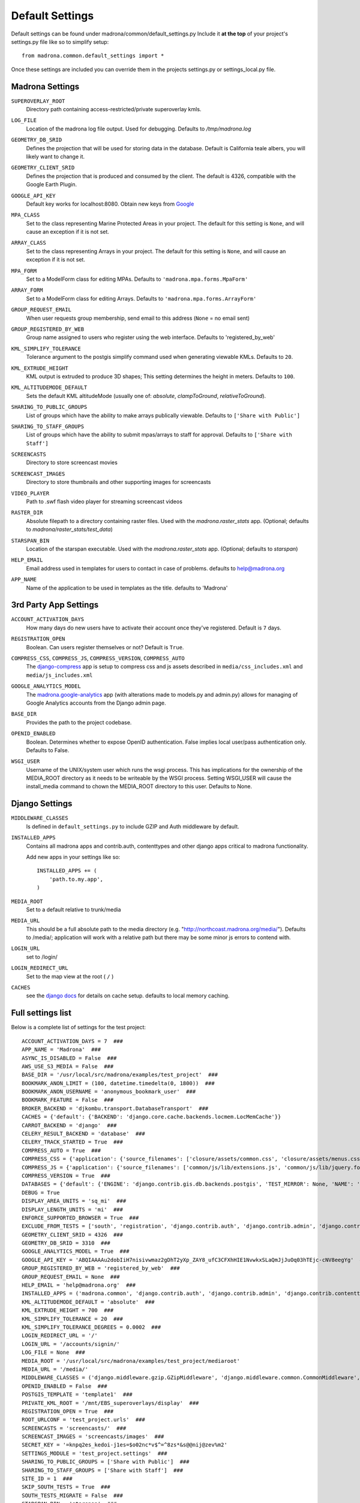 Default Settings
================

Default settings can be found under madrona/common/default_settings.py
Include it **at the top** of your project's settings.py file like so to 
simplify setup::
  
    from madrona.common.default_settings import *

Once these settings are included you can override them in the projects 
settings.py or settings_local.py file.

Madrona Settings
------------------

.. _SUPEROVERLAY_ROOT:
``SUPEROVERLAY_ROOT``
    Directory path containing access-restricted/private superoverlay kmls.  
.. _LOG_FILE:
``LOG_FILE``
    Location of the madrona log file output. Used for debugging. Defaults to `/tmp/madrona.log` 

.. _GEOMETRY_DB_SRID:

``GEOMETRY_DB_SRID``
    Defines the projection that will be used for storing data in the 
    database. Default is California teale albers, you will likely want to
    change it.
      
.. _GEOMETRY_CLIENT_SRID:

``GEOMETRY_CLIENT_SRID``
    Defines the projection that is produced and consumed by the client. The
    default is 4326, compatible with the Google Earth Plugin.

.. _GOOGLE_API_KEY:

``GOOGLE_API_KEY``
    Default key works for localhost:8080.
    Obtain new keys from `Google <http://code.google.com/apis/maps/signup.html>`_


.. _MPA_CLASS:

``MPA_CLASS``
    Set to the class representing Marine Protected Areas in your project. The 
    default for this setting is ``None``, and will cause an exception if it is
    not set.

.. _ARRAY_CLASS:

``ARRAY_CLASS``
    Set to the class representing Arrays in your project. The default for this 
    setting is ``None``, and will cause an exception if it is not set.

.. _MPA_FORM:

``MPA_FORM``
    Set to a ModelForm class for editing MPAs. Defaults to 
    ``'madrona.mpa.forms.MpaForm'``

.. _ARRAY_FORM:

``ARRAY_FORM``
    Set to a ModelForm class for editing Arrays. Defaults to 
    ``'madrona.mpa.forms.ArrayForm'``

.. _GROUP_REQUEST_EMAIL:

``GROUP_REQUEST_EMAIL``
    When user requests group membership, send email to this address (``None`` = no email sent) 

.. _GROUP_REGISTERED_BY_WEB:

``GROUP_REGISTERED_BY_WEB`` 
    Group name assigned to users who register using the web interface. Defaults to 'registered_by_web'


.. _KML_SIMPLIFY_TOLERANCE:

``KML_SIMPLIFY_TOLERANCE``
    Tolerance argument to the postgis simplify command used when generating viewable KMLs. Defaults to ``20``.

.. _KML_EXTRUDE_HEIGHT:

``KML_EXTRUDE_HEIGHT``
    KML output is extruded to produce 3D shapes; This setting determines the height in meters. Defaults to ``100``.

.. _KML_ALTITUDEMODE_DEFAULT:
``KML_ALTITUDEMODE_DEFAULT``
    Sets the default KML altitudeMode (usually one of: `absolute`, `clampToGround`, `relativeToGround`). 

.. _SHARING_TO_PUBLIC_GROUPS:
``SHARING_TO_PUBLIC_GROUPS``
    List of groups which have the ability to make arrays publically viewable. Defaults to ``['Share with Public']``

.. _SHARING_TO_STAFF_GROUPS:
``SHARING_TO_STAFF_GROUPS``
    List of groups which have the ability to submit mpas/arrays to staff for approval. Defaults to ``['Share with Staff']``

.. _SCREENCASTS:
``SCREENCASTS``
    Directory to store screencast movies

.. _SCREENCAST_IMAGES:
``SCREENCAST_IMAGES``
    Directory to store thumbnails and other supporting images for screencasts

.. _VIDEO_PLAYER:
``VIDEO_PLAYER``
    Path to .swf flash video player for streaming screencast videos

.. _RASTER_DIR:
``RASTER_DIR``
    Absolute filepath to a directory containing raster files. Used with the `madrona.raster_stats` app. (Optional; defaults to `madrona/raster_stats/test_data`)

.. _STARSPAN_BIN:
``STARSPAN_BIN``
    Location of the starspan executable. Used with the `madrona.raster_stats` app. (Optional; defaults to `starspan`)

.. _HELP_EMAIL:
``HELP_EMAIL``
    Email address used in templates for users to contact in case of problems. defaults to help@madrona.org

.. _APP_NAME:
``APP_NAME``
    Name of the application to be used in templates as the title. defaults to 'Madrona'

3rd Party App Settings
----------------------

.. _ACCOUNT_ACTIVATION_DAYS:
``ACCOUNT_ACTIVATION_DAYS``
    How many days do new users have to activate their account once they've registered. Default is ``7`` days.

.. _REGISTRATION_OPEN:
``REGISTRATION_OPEN``
    Boolean. Can users register themselves or not? Default is ``True``.

.. _COMPRESS:

``COMPRESS_CSS``, ``COMPRESS_JS``, ``COMPRESS_VERSION``, ``COMPRESS_AUTO``
    The `django-compress <http://code.google.com/p/django-compress/>`_ app
    is setup to compress css and js assets described in 
    ``media/css_includes.xml`` and ``media/js_includes.xml``
    
.. _GOOGLE_ANALYTICS:

``GOOGLE_ANALYTICS_MODEL``
    The `madrona.google-analytics <http://code.google.com/p/django-google-analytics/>`_ app
    (with alterations made to models.py and admin.py) 
    allows for managing of Google Analytics accounts from the Django admin page.
    
.. _BASE_DIR:

``BASE_DIR``
    Provides the path to the project codebase. 

.. _OPENID_ENABLED:

``OPENID_ENABLED``
    Boolean. Determines whether to expose OpenID authentication. False implies local user/pass authentication only. Defaults to False. 

.. _WSGI_USER:

``WSGI_USER``
    Username of the UNIX/system user which runs the wsgi process. This has implications for the ownership of the MEDIA_ROOT directory as it
    needs to be writeable by the WSGI process. Setting WSGI_USER will cause the install_media command to chown the MEDIA_ROOT directory 
    to this user. Defaults to None.

Django Settings
---------------

.. _MIDDLEWARE_CLASSES:

``MIDDLEWARE_CLASSES``
    Is defined in ``default_settings.py`` to include GZIP and Auth 
    middleware by default.

.. _INSTALLED_APPS:

``INSTALLED_APPS``
    Contains all madrona apps and contrib.auth, contenttypes and other
    django apps critical to madrona functionality.

    Add new apps in your settings like so::

        INSTALLED_APPS += (
            'path.to.my.app',
        )

.. _MEDIA_ROOT:

``MEDIA_ROOT``
    Set to a default relative to trunk/media

.. _MEDIA_URL:

``MEDIA_URL``
    This should be a full absolute path to the media directory (e.g. "http://northcoast.madrona.org/media/"). Defaults to /media/; application will work with a relative path but there may be some minor js errors to contend with.


.. _LOGIN_URL:

``LOGIN_URL``
    set to /login/

.. _LOGIN_REDIRECT_URL:

``LOGIN_REDIRECT_URL``
    Set to the map view at the root ( ``/`` )

.. _CACHES:
``CACHES``
    see the `django docs <http://docs.djangoproject.com/en/dev/ref/settings/#caches>`_ for details on cache setup. defaults to local memory caching.


Full settings list
-------------------

Below is a complete list of settings for the test project::

    ACCOUNT_ACTIVATION_DAYS = 7  ###
    APP_NAME = 'Madrona'  ###
    ASYNC_IS_DISABLED = False  ###
    AWS_USE_S3_MEDIA = False  ###
    BASE_DIR = '/usr/local/src/madrona/examples/test_project'  ###
    BOOKMARK_ANON_LIMIT = (100, datetime.timedelta(0, 1800))  ###
    BOOKMARK_ANON_USERNAME = 'anonymous_bookmark_user'  ###
    BOOKMARK_FEATURE = False  ###
    BROKER_BACKEND = 'djkombu.transport.DatabaseTransport'  ###
    CACHES = {'default': {'BACKEND': 'django.core.cache.backends.locmem.LocMemCache'}}
    CARROT_BACKEND = 'django'  ###
    CELERY_RESULT_BACKEND = 'database'  ###
    CELERY_TRACK_STARTED = True  ###
    COMPRESS_AUTO = True  ###
    COMPRESS_CSS = {'application': {'source_filenames': ['closure/assets/common.css', 'closure/assets/menus.css', 'closure/assets/menubutton.css', 'closure/assets/toolbar.css', 'common/css/typography.css', 'common/css/application.css', 'common/css/tabs.css', 'common/css/layout.css', 'common/css/menu_items.css', 'common/css/buttons.css', 'common/css/forms.css', 'common/css/closure-fixes.css', 'common/css/table.css', 'geographic_report/css/geographic_report.css', 'common/css/jquery-widgets.css', 'bookmarks/css/bookmarks.css'], 'extra_context': {'media': 'all'}, 'output_filename': 'common/css/madrona.r?.css'}}  ###
    COMPRESS_JS = {'application': {'source_filenames': ['common/js/lib/extensions.js', 'common/js/lib/jquery.form.js', 'common/js/jquery/jquery.selText.js', 'common/js/madrona.js', 'common/js/lib/tmpl.js', 'common/js/lib/smartresize.js', 'common/js/lib/ge_utility_lib_patches.js', 'common/js/lib/raphael-js/raphael.js', 'common/js/lib/raphael_ext.js', 'common/js/tools/measure_tool.js', 'common/js/layout/layout.js', 'common/js/layout/panel.js', 'common/js/layout/shortTextArea.js', 'common/js/layout/menu_items.js', 'common/js/map/map.js', 'common/js/map/googleLayers.js', 'common/js/map/geocoder.js', 'common/js/lib/json2.js', 'common/js/jquery/jquery.ui.slider.js', 'common/js/jquery/jquery-callback-1.2.js', 'common/js/jquery/jquery.localscroll-1.2.7-min.js', 'common/js/jquery/jquery.scrollTo-1.4.2-min.js', 'common/js/tools/formats.js', 'manipulators/js/manipulators.js', 'common/js/graphics.js', 'common/js/ui/table.js', 'geographic_report/js/geographicReport.js', 'features/features.js', 'features/js/workspace.js', 'features/js/kmlEditor.js', 'bookmarks/js/bookmarks.js'], 'output_filename': 'madrona.r?.js'}, 'tests': {'source_filenames': ['common/js/test/lib/tmpl.js', 'common/js/test/lib/ge_utility_lib_patches.js', 'common/js/test/tools/measure_tool.js', 'common/js/test/layout/panel.js', 'common/js/test/map/googleLayers.js', 'common/js/test/map/geocoder.js', 'manipulators/js/test/manipulators.js'], 'output_filename': 'madrona_tests.r?.js'}}  ###
    COMPRESS_VERSION = True  ###
    DATABASES = {'default': {'ENGINE': 'django.contrib.gis.db.backends.postgis', 'TEST_MIRROR': None, 'NAME': 'test_project', 'TEST_CHARSET': None, 'TIME_ZONE': 'America/Vancouver', 'TEST_COLLATION': None, 'PORT': '', 'HOST': '', 'USER': 'postgres', 'TEST_NAME': None, 'PASSWORD': '', 'OPTIONS': {}}}
    DEBUG = True
    DISPLAY_AREA_UNITS = 'sq_mi'  ###
    DISPLAY_LENGTH_UNITS = 'mi'  ###
    ENFORCE_SUPPORTED_BROWSER = True  ###
    EXCLUDE_FROM_TESTS = ['south', 'registration', 'django.contrib.auth', 'django.contrib.admin', 'django.contrib.contenttypes', 'django.contrib.sessions', 'django.contrib.sites', 'django.contrib.gis']  ###
    GEOMETRY_CLIENT_SRID = 4326  ###
    GEOMETRY_DB_SRID = 3310  ###
    GOOGLE_ANALYTICS_MODEL = True  ###
    GOOGLE_API_KEY = 'ABQIAAAAu2dobIiH7nisivwmaz2gDhT2yXp_ZAY8_ufC3CFXhHIE1NvwkxSLaQmJjJuOq03hTEjc-cNV8eegYg'  ###
    GROUP_REGISTERED_BY_WEB = 'registered_by_web'  ###
    GROUP_REQUEST_EMAIL = None  ###
    HELP_EMAIL = 'help@madrona.org'  ###
    INSTALLED_APPS = ('madrona.common', 'django.contrib.auth', 'django.contrib.admin', 'django.contrib.contenttypes', 'django.contrib.sessions', 'django.contrib.sites', 'django.contrib.gis', 'compress', 'madrona.shapes', 'madrona.google-analytics', 'madrona.layers', 'madrona.studyregion', 'madrona.simplefaq', 'madrona.help', 'madrona.staticmap', 'madrona.screencasts', 'madrona.news', 'madrona.manipulators', 'madrona.kmlapp', 'madrona.features', 'madrona.user_profile', 'madrona.unit_converter', 'madrona.openid', 'madrona.async', 'madrona.loadshp', 'madrona.bookmarks', 'registration', 'south', 'djcelery', 'djkombu', 'madrona.raster_stats', 'madrona.heatmap', 'madrona.analysistools', 'madrona.xyquery', 'madrona.group_management', 'mlpa')
    KML_ALTITUDEMODE_DEFAULT = 'absolute'  ###
    KML_EXTRUDE_HEIGHT = 700  ###
    KML_SIMPLIFY_TOLERANCE = 20  ###
    KML_SIMPLIFY_TOLERANCE_DEGREES = 0.0002  ###
    LOGIN_REDIRECT_URL = '/'
    LOGIN_URL = '/accounts/signin/'
    LOG_FILE = None  ###
    MEDIA_ROOT = '/usr/local/src/madrona/examples/test_project/mediaroot'
    MEDIA_URL = '/media/'
    MIDDLEWARE_CLASSES = ('django.middleware.gzip.GZipMiddleware', 'django.middleware.common.CommonMiddleware', 'madrona.common.middleware.IgnoreCsrfMiddleware', 'django.middleware.csrf.CsrfViewMiddleware', 'django.contrib.sessions.middleware.SessionMiddleware', 'django.contrib.messages.middleware.MessageMiddleware', 'django.contrib.auth.middleware.AuthenticationMiddleware', 'django.middleware.transaction.TransactionMiddleware', 'madrona.openid.middleware.OpenIDMiddleware')
    OPENID_ENABLED = False  ###
    POSTGIS_TEMPLATE = 'template1'  ###
    PRIVATE_KML_ROOT = '/mnt/EBS_superoverlays/display'  ###
    REGISTRATION_OPEN = True  ###
    ROOT_URLCONF = 'test_project.urls'  ###
    SCREENCASTS = 'screencasts/'  ###
    SCREENCAST_IMAGES = 'screencasts/images'  ###
    SECRET_KEY = '=knpq2es_kedoi-j1es=$o02nc*v$^=^8zs*&s@@nij@zev%m2'
    SETTINGS_MODULE = 'test_project.settings'  ###
    SHARING_TO_PUBLIC_GROUPS = ['Share with Public']  ###
    SHARING_TO_STAFF_GROUPS = ['Share with Staff']  ###
    SITE_ID = 1  ###
    SKIP_SOUTH_TESTS = True  ###
    SOUTH_TESTS_MIGRATE = False  ###
    STARSPAN_BIN = 'starspan'  ###
    STATICMAP_AUTOZOOM = True  ###
    STATIC_URL = '/media/admin/'
    TEMPLATE_CONTEXT_PROCESSORS = ('django.contrib.auth.context_processors.auth', 'django.core.context_processors.debug', 'django.core.context_processors.i18n', 'django.core.context_processors.media', 'django.contrib.messages.context_processors.messages', 'django.core.context_processors.request', 'madrona.openid.context_processors.authopenid')
    TEMPLATE_DEBUG = True
    TEMPLATE_DIRS = ('/usr/local/src/madrona/examples/test_project/templates',)
    TIME_ZONE = 'America/Vancouver'
    TITLES = {'self': 'View'}  ###
    USER_DATA_ROOT = '/mnt/EBS_userdatalayers/display'  ###
    VIDEO_PLAYER = '/media/screencasts/video_player/player-viral.swf'  ###
    WAVE_ID = 'wavesandbox.com!q43w5q3w45taesrfgs'  ###
